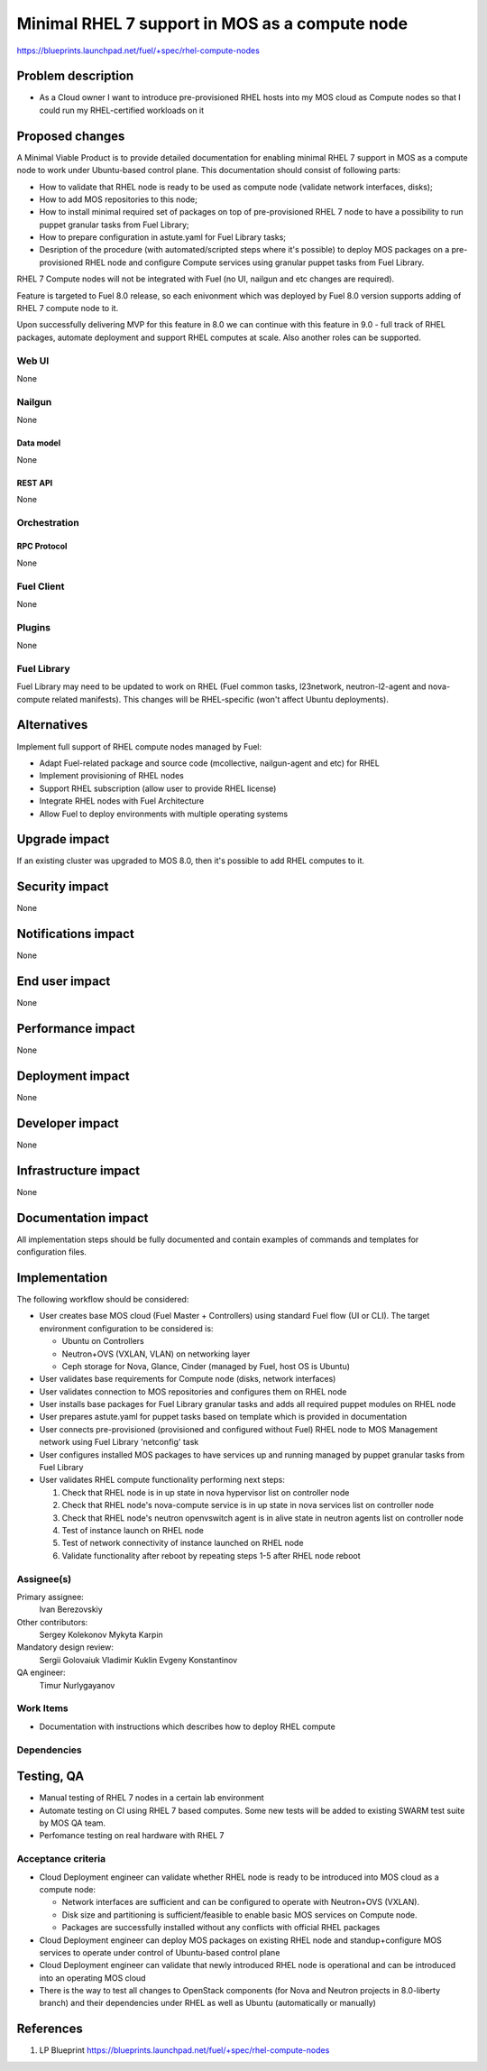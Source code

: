 ..
 This work is licensed under a Creative Commons Attribution 3.0 Unported
 License.

 http://creativecommons.org/licenses/by/3.0/legalcode

===============================================
Minimal RHEL 7 support in MOS as a compute node
===============================================

https://blueprints.launchpad.net/fuel/+spec/rhel-compute-nodes

--------------------
Problem description
--------------------

* As a Cloud owner I want to introduce pre-provisioned RHEL hosts into my MOS
  cloud as Compute nodes so that I could run my RHEL-certified workloads on it

----------------
Proposed changes
----------------

A Minimal Viable Product is to provide detailed documentation for enabling
minimal RHEL 7 support in MOS as a compute node to work under Ubuntu-based
control plane. This documentation should consist of following parts:

* How to validate that RHEL node is ready to be used as compute node
  (validate network interfaces, disks);

* How to add MOS repositories to this node;

* How to install minimal required set of packages on top of pre-provisioned
  RHEL 7 node to have a possibility to run puppet granular tasks
  from Fuel Library;

* How to prepare configuration in astute.yaml for Fuel Library tasks;

* Desription of the procedure (with automated/scripted steps where it's
  possible) to deploy MOS packages on a pre-provisioned RHEL node and
  configure Compute services using granular puppet tasks from Fuel Library.

RHEL 7 Compute nodes will not be integrated with Fuel (no UI, nailgun and etc
changes are required).

Feature is targeted to Fuel 8.0 release, so each enivonment which was deployed
by Fuel 8.0 version supports adding of RHEL 7 compute node to it.

Upon successfully delivering MVP for this feature in 8.0 we can continue with
this feature in 9.0 - full track of RHEL packages, automate deployment and
support RHEL computes at scale. Also another roles can be supported.


Web UI
======

None

Nailgun
=======

None

Data model
----------

None

REST API
--------

None

Orchestration
=============

RPC Protocol
------------

None

Fuel Client
===========

None

Plugins
=======

None

Fuel Library
============

Fuel Library may need to be updated to work on RHEL (Fuel common tasks,
l23network, neutron-l2-agent and nova-compute related manifests).
This changes will be RHEL-specific (won't affect Ubuntu deployments).

------------
Alternatives
------------

Implement full support of RHEL compute nodes managed by Fuel:

* Adapt Fuel-related package and source code (mcollective, nailgun-agent
  and etc) for RHEL

* Implement provisioning of RHEL nodes

* Support RHEL subscription (allow user to provide RHEL license)

* Integrate RHEL nodes with Fuel Architecture

* Allow Fuel to deploy environments with multiple operating systems

--------------
Upgrade impact
--------------

If an existing cluster was upgraded to MOS 8.0, then it's possible
to add RHEL computes to it.

---------------
Security impact
---------------

None

--------------------
Notifications impact
--------------------

None

---------------
End user impact
---------------

None

------------------
Performance impact
------------------

None

-----------------
Deployment impact
-----------------

None

----------------
Developer impact
----------------

None

---------------------
Infrastructure impact
---------------------

None

--------------------
Documentation impact
--------------------

All implementation steps should be fully documented and contain examples
of commands and templates for configuration files.

--------------
Implementation
--------------

The following workflow should be considered:

* User creates base MOS cloud (Fuel Master + Controllers) using standard Fuel
  flow (UI or CLI). The target environment configuration to be considered is:

  * Ubuntu on Controllers
  * Neutron+OVS (VXLAN, VLAN) on networking layer
  * Ceph storage for Nova, Glance, Cinder (managed by Fuel, host OS is Ubuntu)

* User validates base requirements for Compute node (disks, network interfaces)

* User validates connection to MOS repositories and configures them
  on RHEL node

* User installs base packages for Fuel Library granular tasks and adds
  all required puppet modules on RHEL node

* User prepares astute.yaml for puppet tasks based on template
  which is provided in documentation

* User connects pre-provisioned (provisioned and configured without Fuel)
  RHEL node to MOS Management network using Fuel Library 'netconfig' task

* User configures installed MOS packages to have services up and running
  managed by puppet granular tasks from Fuel Library

* User validates RHEL compute functionality performing next steps:

  1. Check that RHEL node is in up state in nova hypervisor list on controller node
  2. Check that RHEL node's nova-compute service is in up state in nova services list on controller node
  3. Check that RHEL node's neutron openvswitch agent is in alive state in neutron agents list on controller node
  4. Test of instance launch on RHEL node
  5. Test of network connectivity of instance launched on RHEL node
  6. Validate functionality after reboot by repeating steps 1-5 after RHEL node reboot


Assignee(s)
===========

Primary assignee:
  Ivan Berezovskiy

Other contributors:
  Sergey Kolekonov
  Mykyta Karpin

Mandatory design review:
  Sergii Golovaiuk
  Vladimir Kuklin
  Evgeny Konstantinov

QA engineer:
  Timur Nurlygayanov

Work Items
==========

* Documentation with instructions which describes how to deploy RHEL compute

Dependencies
============

------------
Testing, QA
------------

* Manual testing of RHEL 7 nodes in a certain lab environment

* Automate testing on CI using RHEL 7 based computes. Some new
  tests will be added to existing SWARM test suite by MOS QA team.

* Perfomance testing on real hardware with RHEL 7


Acceptance criteria
===================

* Cloud Deployment engineer can validate whether RHEL node is ready
  to be introduced into MOS cloud as a compute node:

  * Network interfaces are sufficient and can be configured to operate with
    Neutron+OVS (VXLAN).

  * Disk size and partitioning is sufficient/feasible to enable basic
    MOS services on Compute node.

  * Packages are successfully installed without any conflicts with official
    RHEL packages

* Cloud Deployment engineer can deploy MOS packages on existing RHEL node
  and standup+configure MOS services to operate under control of Ubuntu-based
  control plane

* Cloud Deployment engineer can validate that newly introduced RHEL node
  is operational and can be introduced into an operating MOS cloud

* There is the way to test all changes to OpenStack components (for Nova and
  Neutron projects in 8.0-liberty branch) and their dependencies
  under RHEL as well as Ubuntu (automatically or manually)

----------
References
----------

1. LP Blueprint https://blueprints.launchpad.net/fuel/+spec/rhel-compute-nodes
